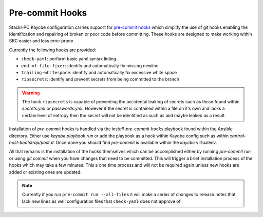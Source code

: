 ================
Pre-commit Hooks
================

StackHPC Kayobe configuration carries support for
`pre-commit hooks <https://pre-commit.com/>`_ which simplify the use of git
hooks enabling the identification and repairing of broken or poor code
before committing.
These hooks are designed to make working within SKC easier and less error prone.

Currently the following hooks are provided:

- ``check-yaml``: perform basic yaml syntax linting
- ``end-of-file-fixer``: identify and automatically fix missing newline
- ``trailing-whitespace``: identify and automatically fix excessive white space
- ``ripsecrets``: identify and prevent secrets from being committed to the branch

.. warning::
   The hook ``ripsecrets`` is capable of preventing the accidental leaking of secrets
   such as those found within `secrets.yml` or `passwords.yml`.
   However if the secret is contained within a file on it's own and lacks a certain level
   of entropy then the secret will not be identified as such as and maybe leaked as a result.

Installation of `pre-commit` hooks is handled via the `install-pre-commit-hooks` playbook
found within the Ansible directory.
Either use `kayobe playbook run` or add the playbook as a hook within Kayobe config such as
within `control-host-bootstrap/post.d`.
Once done you should find `pre-commit` is available within the `kayobe` virtualenv.

All that remains is the installation of the hooks themselves which can be accomplished either by
running `pre-commit run` or using `git commit` when you have changes that need to be committed.
This will trigger a brief installation process of the hooks which may take a few minutes.
This a one time process and will not be required again unless new hooks are added or existing ones are updated.

.. note::
   Currently if you run ``pre-commit run --all-files`` it will make a series of changes to
   release notes that lack new lines as well configuration files that ``check-yaml`` does not
   approve of.
